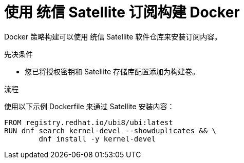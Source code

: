 // Module included in the following assemblies:
//* builds/running-entitled-builds.adoc

:_content-type: PROCEDURE
[id="builds-strategy-docker-entitled-satellite_{context}"]
= 使用 统信 Satellite 订阅构建 Docker

Docker 策略构建可以使用 统信 Satellite 软件仓库来安装订阅内容。

.先决条件

* 您已将授权密钥和 Satellite 存储库配置添加为构建卷。

.流程

使用以下示例 Dockerfile 来通过 Satellite 安装内容：

[source,terminal]
----
FROM registry.redhat.io/ubi8/ubi:latest
RUN dnf search kernel-devel --showduplicates && \
        dnf install -y kernel-devel
----
